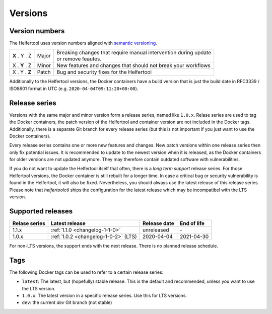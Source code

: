 .. _versions:

========
Versions
========

Version numbers
---------------

The Helfertool uses version numbers aligned with `semantic versioning <https://semver.org/>`_.

+---------------+-----------+--------------------------------------------------------------------+
| **X** . Y . Z | Major     | | Breaking changes that require manual intervention during update  |
|               |           | | or remove feautes.                                               |
+---------------+-----------+--------------------------------------------------------------------+
| X . **Y** . Z | Minor     | New features and changes that should not break your workflows      |
+---------------+-----------+--------------------------------------------------------------------+
| X . Y . **Z** | Patch     | Bug and security fixes for the Helfertool                          |
+---------------+-----------+--------------------------------------------------------------------+

Additionally to the Helfertool versions, the Docker containers have a build version that is just
the build date in RFC3339 / ISO8601 format in UTC (e.g. ``2020-04-04T09:11:20+00:00``).

Release series
---------------

Versions with the same major and minor version form a release series, named like ``1.0.x``.
Relase series are used to tag the Docker containers, the patch version of the Helfertool and container
version are not included in the Docker tags.
Additionally, there is a separate Git branch for every release series
(but this is not important if you just want to use the Docker containers).

Every release series contains one or more new features and changes.
New patch versions within one release series then only fix potential issues.
It is recommended to update to the newest version when it is released, as the Docker containers
for older versions are not updated anymore.
They may therefore contain outdated software with vulnerabilities.

If you do not want to update the Helfertool itself that often, there is a `long term support` release series.
For those Helfertool versions, the Docker container is still rebuilt for a longer time.
In case a critical bug or security vulnerability is found in the Helfertool, it will also be fixed.
Nevertheless, you should always use the latest release of this release series.
Please note that `helfertoolctl` ships the configuration for the latest release which may be incompatibel
with the LTS version.

Supported releases
------------------

+-----------------+--------------------------------------------+------------------+------------------+
| Relase series   | Latest release                             | Release date     | End of life      |
+=================+============================================+==================+==================+
| 1.1.x           | :ref:`1.1.0 <changelog-1-1-0>`             | unreleased       | \-               |
+-----------------+--------------------------------------------+------------------+------------------+
| 1.0.x           | :ref:`1.0.2 <changelog-1-0-2>` (LTS)       | 2020-04-04       | 2021-04-30       |
+-----------------+--------------------------------------------+------------------+------------------+

For non-LTS versions, the support ends with the next release.
There is no planned release schedule.

.. _versions_tags:

Tags
----

The following Docker tags can be used to refer to a certain release series:

* ``latest``: The latest, but (hopefully) stable release. This is the default and recommended, unless you want to use the LTS version.
* ``1.0.x``: The latest version in a specific release series. Use this for LTS versions.
* ``dev``: the current `dev` Git branch (not stable)
